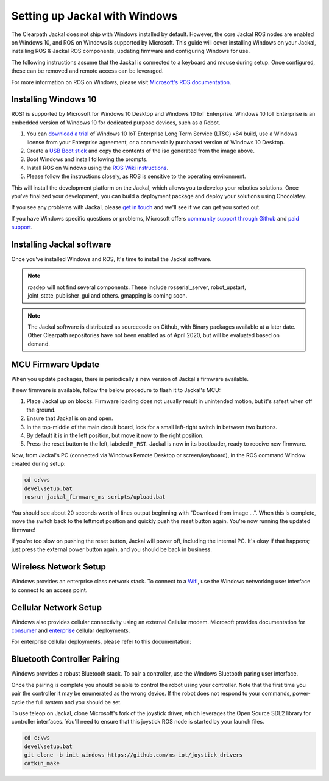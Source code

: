 Setting up Jackal with Windows
==============================

The Clearpath Jackal does not ship with Windows installed by default. However, the core Jackal ROS nodes 
are enabled on Windows 10, and ROS on Windows is supported by Microsoft. This guide will cover installing 
Windows on your Jackal, installing ROS & Jackal ROS components, updating firmware and configuring Windows 
for use.

The following instructions assume that the Jackal is connected to a keyboard and mouse during setup. Once 
configured, these can be removed and remote access can be leveraged.

For more information on ROS on Windows, please visit `Microsoft's ROS documentation`_.

.. _Microsoft's ROS documentation: http://aka.ms/ros

Installing Windows 10
---------------------

ROS1 is supported by Microsoft for Windows 10 Desktop and Windows 10 IoT Enterprise. Windows 10 IoT Enterprise
is an embedded version of Windows 10 for dedicated purpose devices, such as a Robot.

1. You can `download a trial`_ of Windows 10 IoT Enterprise Long Term Service (LTSC) x64 build, use a Windows license from your Enterprise agreement, or a commercially purchased version of Windows 10 Desktop.
2. Create a `USB Boot stick`_ and copy the contents of the iso generated from the image above.
3. Boot Windows and install following the prompts.
4. Install ROS on Windows using the `ROS Wiki instructions`_.
5. Please follow the instructions closely, as ROS is sensitive to the operating environment. 

This will install the development platform on the Jackal, which allows you to develop your robotics solutions. Once you've 
finalized your development, you can build a deployment package and deploy your solutions using Chocolatey. 

If you see any problems with Jackal, please `get in touch`_ and we'll see if we can get you sorted out.

If you have Windows specific questions or problems, Microsoft offers `community support through Github`_ and `paid support`_. 

.. _download a trial: https://www.microsoft.com/en-us/evalcenter/evaluate-windows-10-enterprise
.. _ROS Wiki instructions: https://wiki.ros.org/Installation/Windows
.. _USB Boot Stick: https://docs.microsoft.com/en-us/windows-hardware/manufacture/desktop/install-windows-from-a-usb-flash-drive
.. _get in touch: https://support.clearpathrobotics.com/hc/en-us/requests/new
.. _community support through Github: https://github.com/ms-iot/rosonwindows
.. _paid support: http://aka.ms/ros/support

Installing Jackal software
--------------------------

Once you've installed Windows and ROS, It's time to install the Jackal software. 

.. code-block:: batch
    choco install wget
    mkdir c:\ws
    cd c:\ws
    wget https://raw.githubusercontent.com/jackal/jackal-sphinx-tutorials/master/jackal.rosinstall
    wstool init src jackal.rosinstall
    
    pip install pyproj==1.9.6

    rosdep update
    rosdep install --from-paths src --ignore-src -r -y
    catkin_make_isolated

.. note:: rosdep will not find several components. These include rosserial_server, robot_upstart, joint_state_publisher_gui and others. gmapping is coming soon.

.. note:: The Jackal software is distributed as sourcecode on Github, with Binary packages available at a later date. Other Clearpath repositories have not been enabled
 as of April 2020, but will be evaluated based on demand.

MCU Firmware Update
-------------------

When you update packages, there is periodically a new version of Jackal's firmware available. 

If new firmware is available, follow the below procedure to flash it to Jackal's MCU:

1. Place Jackal up on blocks. Firmware loading does not usually result in unintended motion, but it's safest when
   off the ground.
2. Ensure that Jackal is on and open.
3. In the top-middle of the main circuit board, look for a small left-right switch in between two buttons.
4. By default it is in the left position, but move it now to the right position.
5. Press the reset button to the left, labeled ``M_RST``. Jackal is now in its bootloader, ready to receive new
   firmware.

Now, from Jackal's PC (connected via Windows Remote Desktop or screen/keyboard), in the ROS command Window created during setup:

.. code-block:: batch

    cd c:\ws
    devel\setup.bat
    rosrun jackal_firmware_ms scripts/upload.bat

You should see about 20 seconds worth of lines output beginning with "Download from image ...". When this is
complete, move the switch back to the leftmost position and quickly push the reset button again. You're now
running the updated firmware!

If you're too slow on pushing the reset button, Jackal will power off, including the internal PC. It's okay
if that happens; just press the external power button again, and you should be back in business.


Wireless Network Setup
----------------------
Windows provides an enterprise class network stack. To connect to a `Wifi`_, use the Windows networking user interface to connect 
to an access point. 

.. _Wifi: https://support.microsoft.com/en-us/help/17137/windows-setting-up-wireless-network


Cellular Network Setup
----------------------

Windows also provides cellular connectivity using an external Cellular modem. Microsoft provides documentation for `consumer`_ and `enterprise`_ cellular deployments.


For enterprise cellular deployments, please refer to this documentation:

.. _consumer: https://support.microsoft.com/en-us/help/10739/windows-10-cellular-settings
.. _enterprise: https://docs.microsoft.com/en-us/windows/configuration/provisioning-apn


Bluetooth Controller Pairing
----------------------------

Windows provides a robust Bluetooth stack. To pair a controller, use the Windows Bluetooth paring user interface.

Once the pairing is complete you should be able to control the robot using your controller.  Note that the first time
you pair the controller it may be enumerated as the wrong device.  If the robot does not respond to your commands,
power-cycle the full system and you should be set.

To use teleop on Jackal, clone Microsoft's fork of the joystick driver, which leverages the Open Source SDL2 library for controller interfaces. 
You'll need to ensure that this joystick ROS node is started by your launch files.

.. code-block:: batch

    cd c:\ws
    devel\setup.bat
    git clone -b init_windows https://github.com/ms-iot/joystick_drivers
    catkin_make


